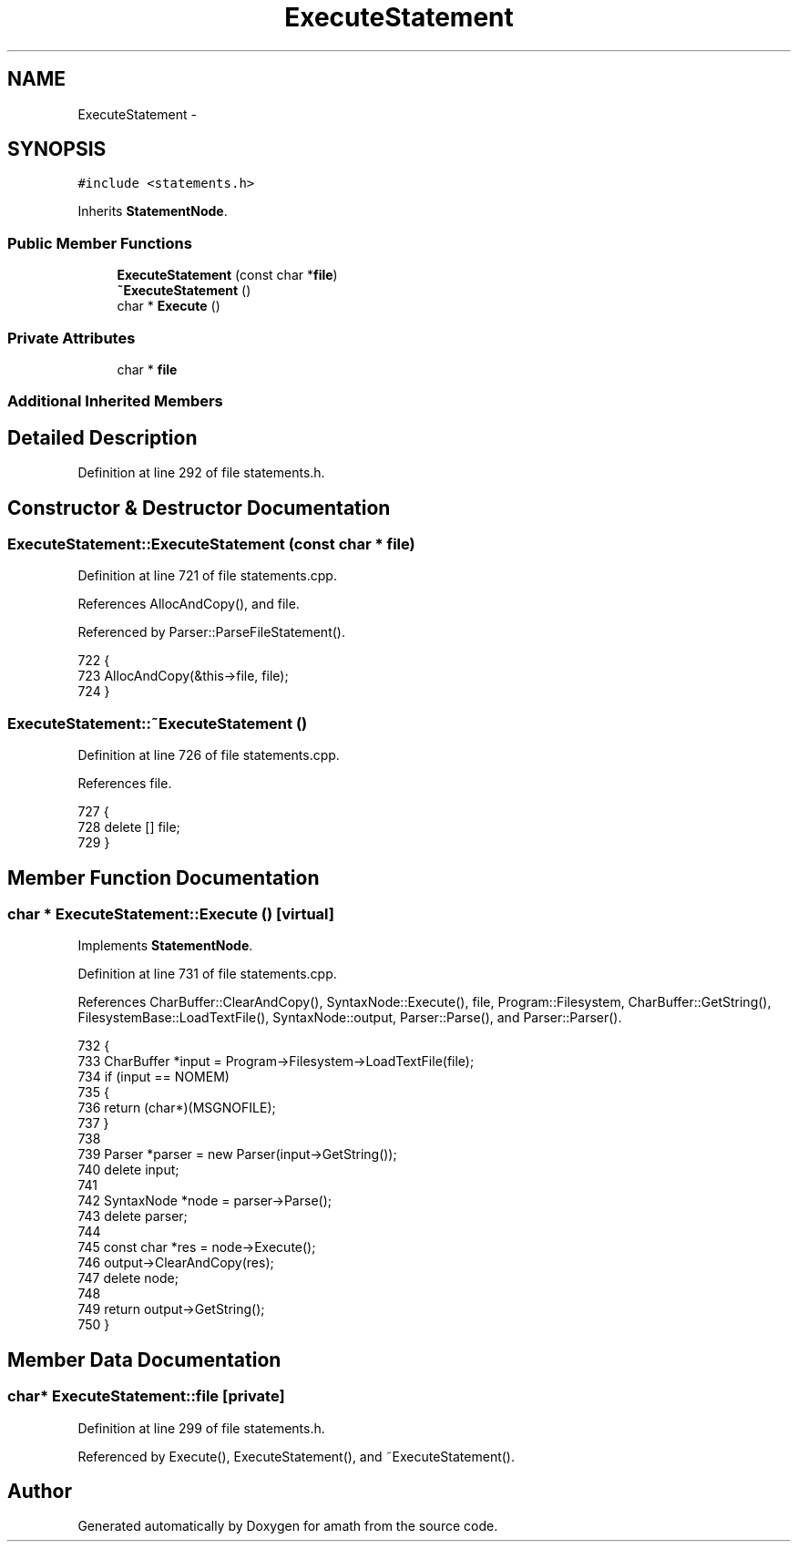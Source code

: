 .TH "ExecuteStatement" 3 "Sat Jan 21 2017" "Version 1.6.1" "amath" \" -*- nroff -*-
.ad l
.nh
.SH NAME
ExecuteStatement \- 
.SH SYNOPSIS
.br
.PP
.PP
\fC#include <statements\&.h>\fP
.PP
Inherits \fBStatementNode\fP\&.
.SS "Public Member Functions"

.in +1c
.ti -1c
.RI "\fBExecuteStatement\fP (const char *\fBfile\fP)"
.br
.ti -1c
.RI "\fB~ExecuteStatement\fP ()"
.br
.ti -1c
.RI "char * \fBExecute\fP ()"
.br
.in -1c
.SS "Private Attributes"

.in +1c
.ti -1c
.RI "char * \fBfile\fP"
.br
.in -1c
.SS "Additional Inherited Members"
.SH "Detailed Description"
.PP 
Definition at line 292 of file statements\&.h\&.
.SH "Constructor & Destructor Documentation"
.PP 
.SS "ExecuteStatement::ExecuteStatement (const char * file)"

.PP
Definition at line 721 of file statements\&.cpp\&.
.PP
References AllocAndCopy(), and file\&.
.PP
Referenced by Parser::ParseFileStatement()\&.
.PP
.nf
722 {
723     AllocAndCopy(&this->file, file);
724 }
.fi
.SS "ExecuteStatement::~ExecuteStatement ()"

.PP
Definition at line 726 of file statements\&.cpp\&.
.PP
References file\&.
.PP
.nf
727 {
728     delete [] file;
729 }
.fi
.SH "Member Function Documentation"
.PP 
.SS "char * ExecuteStatement::Execute ()\fC [virtual]\fP"

.PP
Implements \fBStatementNode\fP\&.
.PP
Definition at line 731 of file statements\&.cpp\&.
.PP
References CharBuffer::ClearAndCopy(), SyntaxNode::Execute(), file, Program::Filesystem, CharBuffer::GetString(), FilesystemBase::LoadTextFile(), SyntaxNode::output, Parser::Parse(), and Parser::Parser()\&.
.PP
.nf
732 {
733     CharBuffer *input = Program->Filesystem->LoadTextFile(file);
734     if (input == NOMEM)
735     {
736         return (char*)(MSGNOFILE);
737     }
738 
739     Parser *parser = new Parser(input->GetString());
740     delete input;
741 
742     SyntaxNode *node = parser->Parse();
743     delete parser;
744 
745     const char *res = node->Execute();
746     output->ClearAndCopy(res);
747     delete node;
748 
749     return output->GetString();
750 }
.fi
.SH "Member Data Documentation"
.PP 
.SS "char* ExecuteStatement::file\fC [private]\fP"

.PP
Definition at line 299 of file statements\&.h\&.
.PP
Referenced by Execute(), ExecuteStatement(), and ~ExecuteStatement()\&.

.SH "Author"
.PP 
Generated automatically by Doxygen for amath from the source code\&.
